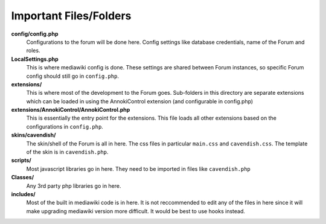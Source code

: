 .. index:: single: Files

Important Files/Folders
=======================

**config/config.php**
  Configurations to the forum will be done here.  Config settings like database credentials, name of the Forum and roles.

**LocalSettings.php**
  This is where mediawiki config is done.  These settings are shared between Forum instances, so specific Forum config should still go in ``config.php``.

**extensions/**
  This is where most of the development to the Forum goes.  Sub-folders in this directory are separate extensions which can be loaded in using the AnnokiControl extension (and configurable in config.php)

**extensions/AnnokiControl/AnnokiControl.php**
  This is essentially the entry point for the extensions.  This file loads all other extensions based on the configurations in ``config.php``.

**skins/cavendish/**
  The skin/shell of the Forum is all in here.  The css files in particular ``main.css`` and ``cavendish.css``.  The template of the skin is in ``cavendish.php``.

**scripts/**
  Most javascript libraries go in here.  They need to be imported in files like ``cavendish.php``

**Classes/**
  Any 3rd party php libraries go in here.

**includes/**
  Most of the built in mediawiki code is in here.  It is not reccommended to edit any of the files in here since it will make upgrading mediawiki version more difficult.  It would be best to use hooks instead.
